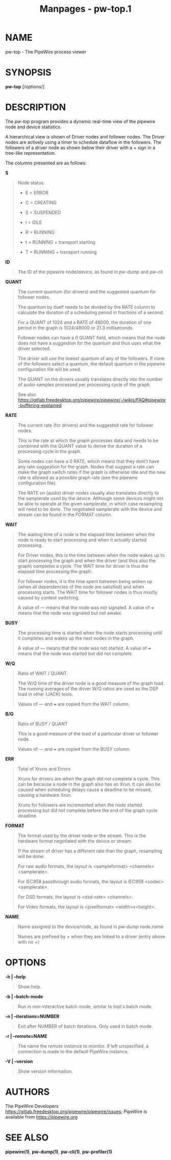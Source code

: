 #+TITLE: Manpages - pw-top.1
* NAME
pw-top - The PipeWire process viewer

* SYNOPSIS
*pw-top* [/options/]

* DESCRIPTION
The /pw-top/ program provides a dynamic real-time view of the pipewire
node and device statistics.

A hierarchical view is shown of Driver nodes and follower nodes. The
Driver nodes are actively using a timer to schedule dataflow in the
followers. The followers of a driver node as shown below their driver
with a + sign in a tree-like representation.

The columns presented are as follows:

*S*

#+begin_quote
Node status.

- E = ERROR

- C = CREATING

- S = SUSPENDED

- I = IDLE

- R = RUNNING

- t = RUNNING + transport starting

- T = RUNNING + transport running

#+end_quote

*ID*

#+begin_quote
The ID of the pipewire node/device, as found in /pw-dump/ and /pw-cli/

#+end_quote

*QUANT*

#+begin_quote
The current quantum (for drivers) and the suggested quantum for follower
nodes.

The quantum by itself needs to be divided by the RATE column to
calculate the duration of a scheduling period in fractions of a second.

For a QUANT of 1024 and a RATE of 48000, the duration of one period in
the graph is 1024/48000 or 21.3 milliseconds.

Follower nodes can have a 0 QUANT field, which means that the node does
not have a suggestion for the quantum and thus uses what the driver
selected.

The driver will use the lowest quantum of any of the followers. If none
of the followers select a quantum, the default quantum in the pipewire
configuration file will be used.

The QUANT on the drivers usually translates directly into the number of
audio samples processed per processing cycle of the graph.

See also
https://gitlab.freedesktop.org/pipewire/pipewire/-/wikis/FAQ#pipewire-buffering-explained

#+end_quote

*RATE*

#+begin_quote
The current rate (for drivers) and the suggested rate for follower
nodes.

This is the rate at which the /graph/ processes data and needs to be
combined with the QUANT value to derive the duration of a processing
cycle in the graph.

Some nodes can have a 0 RATE, which means that they don\'t have any rate
suggestion for the graph. Nodes that suggest a rate can make the graph
switch rates if the graph is otherwise idle and the new rate is allowed
as a possible graph rate (see the pipewire configuration file).

The RATE on (audio) driver nodes usually also translates directly to the
samplerate used by the device. Although some devices might not be able
to operate at the given samplerate, in which case resampling will need
to be done. The negotiated samplerate with the device and stream can be
found in the FORMAT column.

#+end_quote

*WAIT*

#+begin_quote
The waiting time of a node is the elapsed time between when the node is
ready to start processing and when it actually started processing.

For Driver nodes, this is the time between when the node wakes up to
start processing the graph and when the driver (and thus also the graph)
completes a cycle. The WAIT time for driver is thus the elapsed time
processing the graph.

For follower nodes, it is the time spent between being woken up (when
all dependencies of the node are satisfied) and when processing starts.
The WAIT time for follower nodes is thus mostly caused by context
switching.

A value of --- means that the node was not signaled. A value of +++
means that the node was signaled but not awake.

#+end_quote

*BUSY*

#+begin_quote
The processing time is started when the node starts processing until it
completes and wakes up the next nodes in the graph.

A value of --- means that the node was not started. A value of +++ means
that the node was started but did not complete.

#+end_quote

*W/Q*

#+begin_quote
Ratio of WAIT / QUANT.

The W/Q time of the driver node is a good measure of the graph load. The
running averages of the driver W/Q ratios are used as the DSP load in
other (JACK) tools.

Values of --- and +++ are copied from the WAIT column.

#+end_quote

*B/Q*

#+begin_quote
Ratio of BUSY / QUANT

This is a good measure of the load of a particular driver or follower
node.

Values of --- and +++ are copied from the BUSY column.

#+end_quote

*ERR*

#+begin_quote
Total of Xruns and Errors

Xruns for drivers are when the graph did not complete a cycle. This can
be because a node in the graph also has an Xrun. It can also be caused
when scheduling delays cause a deadline to be missed, causing a hardware
Xrun.

Xruns for followers are incremented when the node started processing but
did not complete before the end of the graph cycle deadline.

#+end_quote

*FORMAT*

#+begin_quote
The format used by the driver node or the stream. This is the hardware
format negotiated with the device or stream.

If the stream of driver has a different rate than the graph, resampling
will be done.

For raw audio formats, the layout is <sampleformat> <channels>
<samplerate>.

For IEC958 passthrough audio formats, the layout is IEC958 <codec>
<samplerate>.

For DSD formats, the layout is <dsd-rate> <channels>.

For Video formats, the layout is <pixelformat> <width>x<height>.

#+end_quote

*NAME*

#+begin_quote
Name assigned to the device/node, as found in /pw-dump/ node.name

Names are prefixed by /+/ when they are linked to a driver (entry above
with no +)

#+end_quote

* OPTIONS
*-h | --help*

#+begin_quote
Show help.

#+end_quote

*-b | --batch-mode*

#+begin_quote
Run in non-interactive batch mode, similar to top\'s batch mode.

#+end_quote

*-n | --iterations=NUMBER*

#+begin_quote
Exit after NUMBER of batch iterations. Only used in batch mode.

#+end_quote

*-r | --remote=NAME*

#+begin_quote
The name the /remote/ instance to monitor. If left unspecified, a
connection is made to the default PipeWire instance.

#+end_quote

*-V | --version*

#+begin_quote
Show version information.

#+end_quote

* AUTHORS
The PipeWire Developers
<https://gitlab.freedesktop.org/pipewire/pipewire/issues>; PipeWire is
available from <https://pipewire.org>

* SEE ALSO
*pipewire(1)*, *pw-dump(1)*, *pw-cli(1)*, *pw-profiler(1)*
